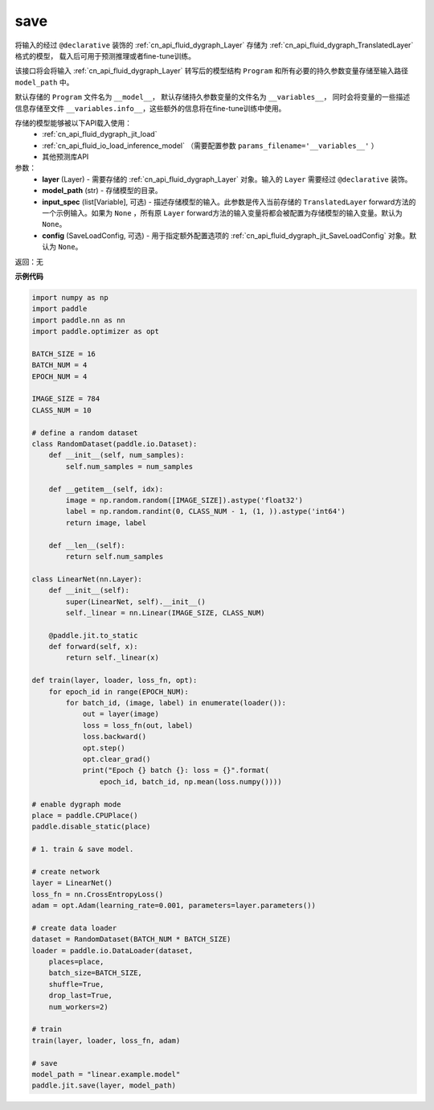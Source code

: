 .. _cn_api_fluid_dygraph_jit_save:

save
-----------------

.. py:function:: paddle.jit.save(layer, model_path, input_spec=None, config=None)

将输入的经过 ``@declarative`` 装饰的 :ref:`cn_api_fluid_dygraph_Layer` 存储为 :ref:`cn_api_fluid_dygraph_TranslatedLayer` 格式的模型，
载入后可用于预测推理或者fine-tune训练。

该接口将会将输入 :ref:`cn_api_fluid_dygraph_Layer` 转写后的模型结构 ``Program`` 和所有必要的持久参数变量存储至输入路径 ``model_path`` 中。

默认存储的 ``Program`` 文件名为 ``__model__``， 默认存储持久参数变量的文件名为 ``__variables__``，
同时会将变量的一些描述信息存储至文件 ``__variables.info__``，这些额外的信息将在fine-tune训练中使用。

存储的模型能够被以下API载入使用：
  - :ref:`cn_api_fluid_dygraph_jit_load`
  - :ref:`cn_api_fluid_io_load_inference_model` （需要配置参数 ``params_filename='__variables__'`` ）
  - 其他预测库API

参数：
    - **layer** (Layer) - 需要存储的 :ref:`cn_api_fluid_dygraph_Layer` 对象。输入的 ``Layer`` 需要经过 ``@declarative`` 装饰。
    - **model_path** (str) - 存储模型的目录。
    - **input_spec** (list[Variable], 可选) - 描述存储模型的输入。此参数是传入当前存储的 ``TranslatedLayer`` forward方法的一个示例输入。如果为 ``None`` ，所有原 ``Layer`` forward方法的输入变量将都会被配置为存储模型的输入变量。默认为 ``None``。
    - **config** (SaveLoadConfig, 可选) - 用于指定额外配置选项的 :ref:`cn_api_fluid_dygraph_jit_SaveLoadConfig` 对象。默认为 ``None``。

返回：无

**示例代码**

.. code-block:: python

    import numpy as np
    import paddle
    import paddle.nn as nn
    import paddle.optimizer as opt

    BATCH_SIZE = 16
    BATCH_NUM = 4
    EPOCH_NUM = 4

    IMAGE_SIZE = 784
    CLASS_NUM = 10

    # define a random dataset
    class RandomDataset(paddle.io.Dataset):
        def __init__(self, num_samples):
            self.num_samples = num_samples

        def __getitem__(self, idx):
            image = np.random.random([IMAGE_SIZE]).astype('float32')
            label = np.random.randint(0, CLASS_NUM - 1, (1, )).astype('int64')
            return image, label

        def __len__(self):
            return self.num_samples

    class LinearNet(nn.Layer):
        def __init__(self):
            super(LinearNet, self).__init__()
            self._linear = nn.Linear(IMAGE_SIZE, CLASS_NUM)

        @paddle.jit.to_static
        def forward(self, x):
            return self._linear(x)

    def train(layer, loader, loss_fn, opt):
        for epoch_id in range(EPOCH_NUM):
            for batch_id, (image, label) in enumerate(loader()):
                out = layer(image)
                loss = loss_fn(out, label)
                loss.backward()
                opt.step()
                opt.clear_grad()
                print("Epoch {} batch {}: loss = {}".format(
                    epoch_id, batch_id, np.mean(loss.numpy())))

    # enable dygraph mode
    place = paddle.CPUPlace()
    paddle.disable_static(place) 

    # 1. train & save model.

    # create network
    layer = LinearNet()
    loss_fn = nn.CrossEntropyLoss()
    adam = opt.Adam(learning_rate=0.001, parameters=layer.parameters())

    # create data loader
    dataset = RandomDataset(BATCH_NUM * BATCH_SIZE)
    loader = paddle.io.DataLoader(dataset,
        places=place,
        batch_size=BATCH_SIZE,
        shuffle=True,
        drop_last=True,
        num_workers=2)

    # train
    train(layer, loader, loss_fn, adam)

    # save
    model_path = "linear.example.model"
    paddle.jit.save(layer, model_path)

